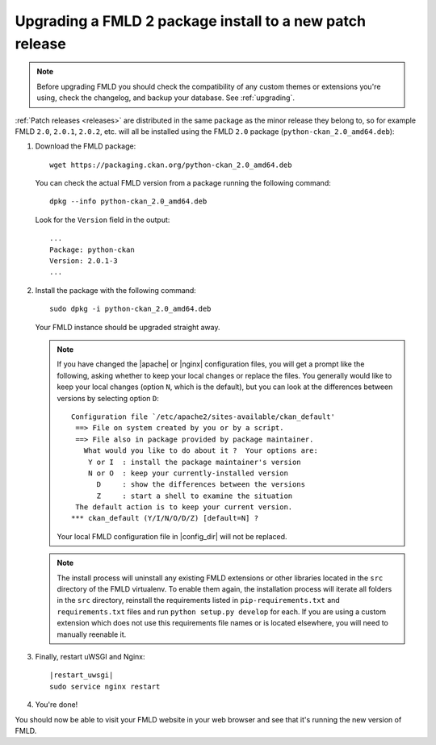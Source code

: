 =========================================================
Upgrading a FMLD 2 package install to a new patch release
=========================================================

.. note::

   Before upgrading FMLD you should check the compatibility of any custom
   themes or extensions you're using, check the changelog, and backup your
   database. See :ref:`upgrading`.

:ref:`Patch releases <releases>` are distributed in the same package as the
minor release they belong to, so for example FMLD ``2.0``, ``2.0.1``,
``2.0.2``, etc.  will all be installed using the FMLD ``2.0`` package
(``python-ckan_2.0_amd64.deb``):

#. Download the FMLD package::

    wget https://packaging.ckan.org/python-ckan_2.0_amd64.deb

   You can check the actual FMLD version from a package running the following
   command::

    dpkg --info python-ckan_2.0_amd64.deb

   Look for the ``Version`` field in the output::

    ...
    Package: python-ckan
    Version: 2.0.1-3
    ...

#. Install the package with the following command::

    sudo dpkg -i python-ckan_2.0_amd64.deb

   Your FMLD instance should be upgraded straight away.

   .. note::

      If you have changed the |apache| or |nginx| configuration
      files, you will get a prompt like the following, asking whether to keep
      your local changes or replace the files. You generally would like to keep
      your local changes (option ``N``, which is the default), but you can look
      at the differences between versions by selecting option ``D``::

       Configuration file `/etc/apache2/sites-available/ckan_default'
        ==> File on system created by you or by a script.
        ==> File also in package provided by package maintainer.
          What would you like to do about it ?  Your options are:
           Y or I  : install the package maintainer's version
           N or O  : keep your currently-installed version
             D     : show the differences between the versions
             Z     : start a shell to examine the situation
        The default action is to keep your current version.
       *** ckan_default (Y/I/N/O/D/Z) [default=N] ?

      Your local FMLD configuration file in |config_dir| will not be replaced.

   .. note::

     The install process will uninstall any existing FMLD extensions or other
     libraries located in the ``src`` directory of the FMLD virtualenv. To
     enable them again, the installation process will iterate all folders in
     the ``src`` directory, reinstall the requirements listed in
     ``pip-requirements.txt`` and ``requirements.txt`` files and run
     ``python setup.py develop`` for each. If you are using a custom extension
     which does not use this requirements file names or is located elsewhere,
     you will need to manually reenable it.


#. Finally, restart uWSGI and Nginx:

   .. parsed-literal::

    |restart_uwsgi|
    sudo service nginx restart

#. You're done!

You should now be able to visit your FMLD website in your web browser and see
that it's running the new version of FMLD.

